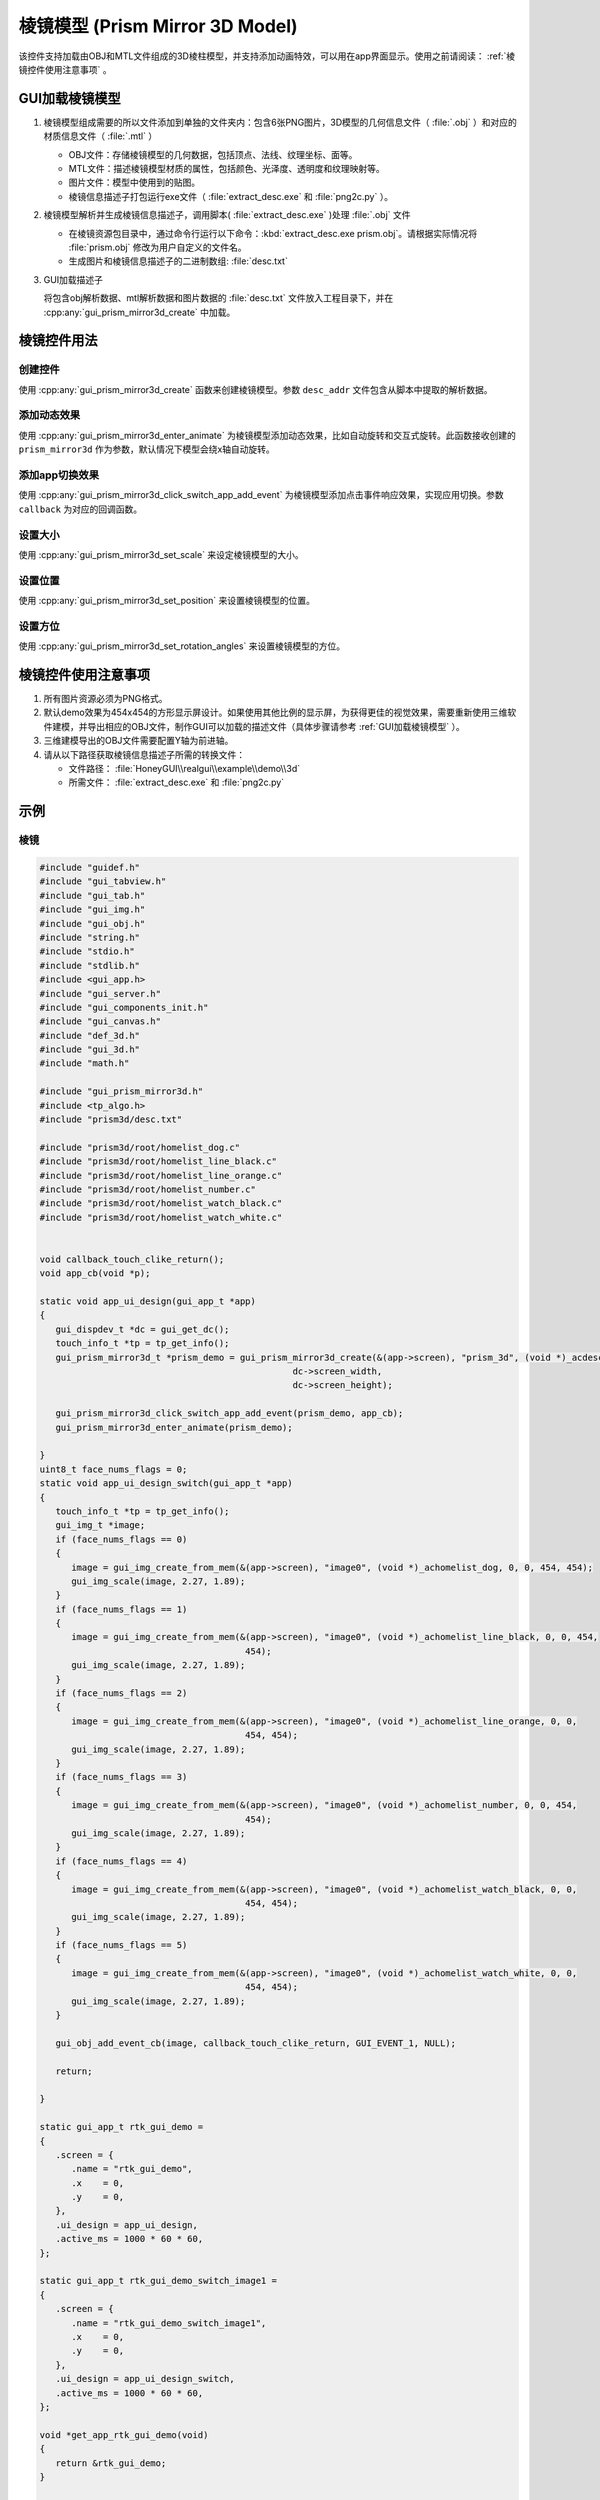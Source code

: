 ==========================================
棱镜模型 (Prism Mirror 3D Model)
==========================================

该控件支持加载由OBJ和MTL文件组成的3D棱柱模型，并支持添加动画特效，可以用在app界面显示。使用之前请阅读： :ref:`棱镜控件使用注意事项` 。

.. raw:: html

   <br>
   <div style="text-align: center;">
       <img src="https://docs.realmcu.com/HoneyGUI/image/widgets/prism_mirror.gif" width="400" alt="Image" />
   </div>
   <br>

.. _GUI加载棱镜模型:
GUI加载棱镜模型
---------------
1. 棱镜模型组成需要的所以文件添加到单独的文件夹内：包含6张PNG图片，3D模型的几何信息文件（ :file:`.obj` ）和对应的材质信息文件（ :file:`.mtl` ）

   + OBJ文件：存储棱镜模型的几何数据，包括顶点、法线、纹理坐标、面等。
   + MTL文件：描述棱镜模型材质的属性，包括颜色、光泽度、透明度和纹理映射等。
   + 图片文件：模型中使用到的贴图。
   + 棱镜信息描述子打包运行exe文件（ :file:`extract_desc.exe` 和 :file:`png2c.py` ）。


2. 棱镜模型解析并生成棱镜信息描述子，调用脚本( :file:`extract_desc.exe` )处理 :file:`.obj` 文件

   + 在棱镜资源包目录中，通过命令行运行以下命令：:kbd:`extract_desc.exe prism.obj`。请根据实际情况将 :file:`prism.obj` 修改为用户自定义的文件名。
   
   + 生成图片和棱镜信息描述子的二进制数组: :file:`desc.txt`

3. GUI加载描述子

   将包含obj解析数据、mtl解析数据和图片数据的 :file:`desc.txt` 文件放入工程目录下，并在 :cpp:any:`gui_prism_mirror3d_create` 中加载。


棱镜控件用法
-------------
创建控件
~~~~~~~~
使用 :cpp:any:`gui_prism_mirror3d_create` 函数来创建棱镜模型。参数 ``desc_addr`` 文件包含从脚本中提取的解析数据。

添加动态效果
~~~~~~~~~~~~~
使用 :cpp:any:`gui_prism_mirror3d_enter_animate` 为棱镜模型添加动态效果，比如自动旋转和交互式旋转。此函数接收创建的 ``prism_mirror3d`` 作为参数，默认情况下模型会绕x轴自动旋转。

添加app切换效果
~~~~~~~~~~~~~~~
使用 :cpp:any:`gui_prism_mirror3d_click_switch_app_add_event` 为棱镜模型添加点击事件响应效果，实现应用切换。参数 ``callback`` 为对应的回调函数。

设置大小
~~~~~~~~
使用 :cpp:any:`gui_prism_mirror3d_set_scale` 来设定棱镜模型的大小。

设置位置
~~~~~~~~
使用 :cpp:any:`gui_prism_mirror3d_set_position` 来设置棱镜模型的位置。

设置方位
~~~~~~~~
使用 :cpp:any:`gui_prism_mirror3d_set_rotation_angles` 来设置棱镜模型的方位。

.. _棱镜控件使用注意事项:
棱镜控件使用注意事项
----------------------

1. 所有图片资源必须为PNG格式。
2. 默认demo效果为454x454的方形显示屏设计。如果使用其他比例的显示屏，为获得更佳的视觉效果，需要重新使用三维软件建模，并导出相应的OBJ文件，制作GUI可以加载的描述文件（具体步骤请参考 :ref:`GUI加载棱镜模型` ）。
3. 三维建模导出的OBJ文件需要配置Y轴为前进轴。
4. 请从以下路径获取棱镜信息描述子所需的转换文件：

   + 文件路径： :file:`HoneyGUI\\realgui\\example\\demo\\3d` 
   + 所需文件： :file:`extract_desc.exe` 和 :file:`png2c.py`

示例
----
棱镜
~~~~~~~~
.. code-block:: c

   #include "guidef.h"
   #include "gui_tabview.h"
   #include "gui_tab.h"
   #include "gui_img.h"
   #include "gui_obj.h"
   #include "string.h"
   #include "stdio.h"
   #include "stdlib.h"
   #include <gui_app.h>
   #include "gui_server.h"
   #include "gui_components_init.h"
   #include "gui_canvas.h"
   #include "def_3d.h"
   #include "gui_3d.h"
   #include "math.h"

   #include "gui_prism_mirror3d.h"
   #include <tp_algo.h>
   #include "prism3d/desc.txt"

   #include "prism3d/root/homelist_dog.c"
   #include "prism3d/root/homelist_line_black.c"
   #include "prism3d/root/homelist_line_orange.c"
   #include "prism3d/root/homelist_number.c"
   #include "prism3d/root/homelist_watch_black.c"
   #include "prism3d/root/homelist_watch_white.c"


   void callback_touch_clike_return();
   void app_cb(void *p);

   static void app_ui_design(gui_app_t *app)
   {
      gui_dispdev_t *dc = gui_get_dc();
      touch_info_t *tp = tp_get_info();
      gui_prism_mirror3d_t *prism_demo = gui_prism_mirror3d_create(&(app->screen), "prism_3d", (void *)_acdesc, 0, 0,
                                                   dc->screen_width,
                                                   dc->screen_height);

      gui_prism_mirror3d_click_switch_app_add_event(prism_demo, app_cb);
      gui_prism_mirror3d_enter_animate(prism_demo);

   }
   uint8_t face_nums_flags = 0;
   static void app_ui_design_switch(gui_app_t *app)
   {
      touch_info_t *tp = tp_get_info();
      gui_img_t *image;
      if (face_nums_flags == 0)
      {
         image = gui_img_create_from_mem(&(app->screen), "image0", (void *)_achomelist_dog, 0, 0, 454, 454);
         gui_img_scale(image, 2.27, 1.89);
      }
      if (face_nums_flags == 1)
      {
         image = gui_img_create_from_mem(&(app->screen), "image0", (void *)_achomelist_line_black, 0, 0, 454,
                                          454);
         gui_img_scale(image, 2.27, 1.89);
      }
      if (face_nums_flags == 2)
      {
         image = gui_img_create_from_mem(&(app->screen), "image0", (void *)_achomelist_line_orange, 0, 0,
                                          454, 454);
         gui_img_scale(image, 2.27, 1.89);
      }
      if (face_nums_flags == 3)
      {
         image = gui_img_create_from_mem(&(app->screen), "image0", (void *)_achomelist_number, 0, 0, 454,
                                          454);
         gui_img_scale(image, 2.27, 1.89);
      }
      if (face_nums_flags == 4)
      {
         image = gui_img_create_from_mem(&(app->screen), "image0", (void *)_achomelist_watch_black, 0, 0,
                                          454, 454);
         gui_img_scale(image, 2.27, 1.89);
      }
      if (face_nums_flags == 5)
      {
         image = gui_img_create_from_mem(&(app->screen), "image0", (void *)_achomelist_watch_white, 0, 0,
                                          454, 454);
         gui_img_scale(image, 2.27, 1.89);
      }

      gui_obj_add_event_cb(image, callback_touch_clike_return, GUI_EVENT_1, NULL);

      return;

   }

   static gui_app_t rtk_gui_demo =
   {
      .screen = {
         .name = "rtk_gui_demo",
         .x    = 0,
         .y    = 0,
      },
      .ui_design = app_ui_design,
      .active_ms = 1000 * 60 * 60,
   };

   static gui_app_t rtk_gui_demo_switch_image1 =
   {
      .screen = {
         .name = "rtk_gui_demo_switch_image1",
         .x    = 0,
         .y    = 0,
      },
      .ui_design = app_ui_design_switch,
      .active_ms = 1000 * 60 * 60,
   };

   void *get_app_rtk_gui_demo(void)
   {
      return &rtk_gui_demo;
   }

   static int app_init(void)
   {
      gui_server_init();
      gui_app_startup(&rtk_gui_demo);
      return 0;
   }

   void app_cb(void *p)
   {
      gui_prism_mirror3d_t *prism_3d = (gui_prism_mirror3d_t *)p;
      face_nums_flags = gui_prism_mirror3d_get_enter_face();
      switch (prism_3d->face_flags)
      {
      case 0:
         gui_app_switch(gui_current_app(), &rtk_gui_demo_switch_image1);
         break;
      case 1:
         gui_app_switch(gui_current_app(), &rtk_gui_demo_switch_image1);
         break;
      case 2:
         gui_app_switch(gui_current_app(), &rtk_gui_demo_switch_image1);
         break;
      case 3:
         gui_app_switch(gui_current_app(), &rtk_gui_demo_switch_image1);
         break;
      case 4:
         gui_app_switch(gui_current_app(), &rtk_gui_demo_switch_image1);
         break;
      case 5:
         gui_app_switch(gui_current_app(), &rtk_gui_demo_switch_image1);
         break;
      default:
         break;
      }
   }
   void callback_touch_clike_return()
   {
      gui_app_switch(gui_current_app(), &rtk_gui_demo);
   }

   GUI_INIT_APP_EXPORT(app_init);

API
---

.. doxygenfile:: gui_prism_mirror3d.h